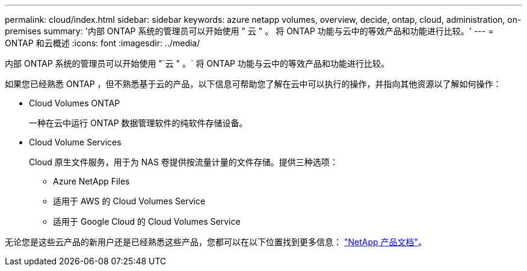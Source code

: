 ---
permalink: cloud/index.html 
sidebar: sidebar 
keywords: azure netapp volumes, overview, decide, ontap, cloud, administration, on-premises 
summary: '内部 ONTAP 系统的管理员可以开始使用 " 云 " 。 将 ONTAP 功能与云中的等效产品和功能进行比较。' 
---
= ONTAP 和云概述
:icons: font
:imagesdir: ../media/


[role="lead"]
内部 ONTAP 系统的管理员可以开始使用 "`云 " 。` 将 ONTAP 功能与云中的等效产品和功能进行比较。

如果您已经熟悉 ONTAP ，但不熟悉基于云的产品，以下信息可帮助您了解在云中可以执行的操作，并指向其他资源以了解如何操作：

* Cloud Volumes ONTAP
+
一种在云中运行 ONTAP 数据管理软件的纯软件存储设备。

* Cloud Volume Services
+
Cloud 原生文件服务，用于为 NAS 卷提供按流量计量的文件存储。提供三种选项：

+
** Azure NetApp Files
** 适用于 AWS 的 Cloud Volumes Service
** 适用于 Google Cloud 的 Cloud Volumes Service




无论您是这些云产品的新用户还是已经熟悉这些产品，您都可以在以下位置找到更多信息： https://www.netapp.com/support-and-training/documentation/["NetApp 产品文档"^]。
